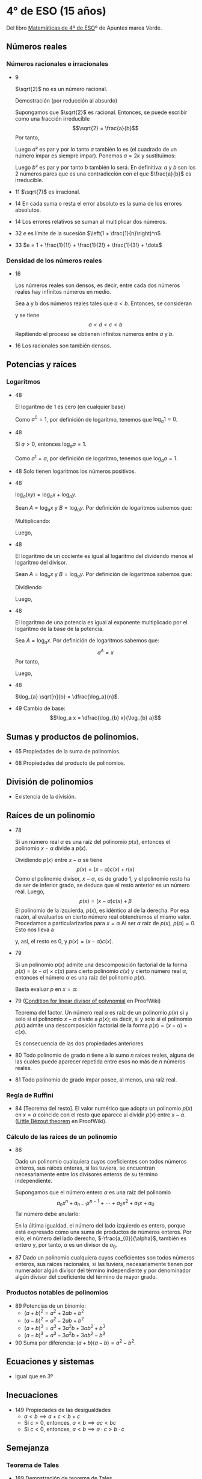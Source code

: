 #+STARTUP: latexpreview

* 4° de ESO (15 años)

Del libro [[http://www.apuntesmareaverde.org.es/grupos/mat/LOMLOE/4B/CuartoB.pdf][Matemáticas de 4º de ESO]]º de Apuntes marea Verde.

** Números reales

*** Números racionales e irracionales

+ 9
  #+begin_teorema
  $\sqrt{2}$ no es un número racional.
  #+end_teorema
  #+begin_demostracion
  Demostración (por reducción al absurdo)

  Supongamos que $\sqrt{2}$ es racional. Entonces, se puede escribir como
  una fracción irreducible
     $$\sqrt{2} = \frac{a}{b}$$
  Por tanto,
  \begin{align*}
     & 2 = \frac{a²}{b²} \\
     & a² = 2b²
    \end{align*}
  Luego $a²$ es par y por lo tanto $a$ también lo es (el cuadrado de un
  número impar es siempre impar). Ponemos $a = 2k$ y sustituimos:
  \begin{align*}
     & (2k)² = 2b² \\
     & 4k² = 2b² \\
     & 2k² = b²
  \end{align*}
  Luego $b²$ es par y por tanto $b$ también lo será. En definitiva: $a$ y $b$
  son los 2 números pares que es una contradicción con el que
  $\frac{a}{b}$ es  irreducible.
  #+end_demostracion

+ 11 $\sqrt{7}$ es irracional.

+ 14 En cada suma o resta el error absoluto es la suma de los errores
  absolutos.

+ 14 Los errores relativos se suman al multiplicar dos números.

+ 32 $e$ es límite de la sucesión $\left(1 + \frac{1}{n}\right)^n$
+ 33 $e = 1 + \frac{1}{1!} + \frac{1}{2!} + \frac{1}{3!} + \dots$

*** Densidad de los números reales

+ 16
  #+begin_teorema
  Los números reales son densos, es decir, entre cada dos números
  reales hay infinitos números en medio.
  #+end_teorema
  #+begin_demostracion
  Sea a y b dos números reales tales que $a < b$. Entonces, se consideran
  \begin{align*}
    c &= \frac{a+b}{2} \\
    d &= \frac{a+c}{2}
  \end{align*}
  y se tiene
     $$a < d < c < b$$
  Repitiendo el proceso se obtienen infinitos números entre $a$ y $b$.
  #+end_demostracion

+ 16 Los racionales son también densos.

** Potencias y raíces

*** Logaritmos

+ 48
  #+begin_teorema
  El logaritmo de 1 es cero (en cualquier base)
  #+end_teorema
  #+begin_demostracion
  Como $a^0 = 1$, por definición de logaritmo, tenemos que $\log_{a} 1 = 0$.
  #+end_demostracion

+ 48
  #+begin_teorema
  Si $a > 0$, entonces $\log_{a} a = 1$.
  #+end_teorema
  #+begin_demostracion
  Como $a^1 = a$, por definición de logaritmo, tenemos que $\log_{a} a = 1$.
  #+end_demostracion


+ 48 Solo tienen logaritmos los números positivos.

+ 48
  #+begin_teorema
  $\log_{a} (x y) = \log_{a} x + \log_{a} y$.
  #+end_teorema
  #+begin_demostracion
  Sean $A = \log_{a} x$ y $B = \log_{a} y$. Por definición de logaritmos sabemos
  que:
  \begin{align*}
     a^{A} &= x \\
     a^{B} &= y
  \end{align*}

  Multiplicando:
  \begin{align*}
     x y &= a^A   a^B \\
         &= a^{A+B}
  \end{align*}
  Luego,
   \begin{align*}
    \log_{a} (x y) &= A + B \\
                &= \log_{a} x + \log_{a} y.
   \end{align*}
   #+end_demostracion

+ 48
  #+begin_teorema
  El logaritmo de un cociente es igual al logaritmo del dividendo
  menos el logaritmo del divisor.
  #+end_teorema
  #+begin_demostracion
  Sean $A = \log_{a} x$ y $B = \log_{a} y$. Por definición de logaritmos sabemos
  que:
  \begin{align*}
     a^A &= x \\
     a^B &= y
  \end{align*}
  Dividiendo
  \begin{align*}
    \frac{x}{y} &= \frac{a^A}{a^B} \\
                &= a^{A-B}
    \end{align*}
  Luego,
  \begin{align*}
     \log_{a} (\frac{x}{y}) &= A - B \\
                        &= \log_{a} x - \log_{a} y
  \end{align*}
  #+end_demostracion

+ 48
  #+begin_teorema
  El logaritmo de una potencia es igual al exponente multiplicado por
  el logaritmo de la base de la potencia.
  #+end_teorema
  #+begin_demostracion
Sea $A = \log_{a} x$. Por definición de logaritmos sabemos que:
   $$a^A = x$$
Por tanto,
\begin{align*}
   x^y &= (a^A)^y \\
      &= a^{Ay}
\end{align*}
Luego,
\begin{align*}
   \log_{a} (x^y) &= y A \\
             &= y \log_{a} x
\end{align*}
   #+end_demostracion

+ 48
  #+begin_teorema
  $\log_{a} \sqrt[n]{b} = \dfrac{\log_a}{n}$.
  #+end_teorema
  #+begin_demostracion
  \begin{align*}
   \log_{a} \sqrt[n]{b} &= \log_{a} {b}^{\frac{1}{n}} \\
                     &= \dfrac{\log_a}{n}
  \end{align*}
  #+end_demostracion

+ 49 Cambio de base:
  $$\log_a x = \dfrac{\log_{b} x}{\log_{b} a}$$

** Sumas y productos de polinomios.

+ 65 Propiedades de la suma de polinomios.

+ 68 Propiedades del producto de polinomios.

** División de polinomios

+ Existencia de la división.

** Raíces de un polinomio

+ 78
  #+begin_teorema
  Si un número real $\alpha$ es una raíz del polinomio $p(x)$, entonces el
  polinomio $x - \alpha$ divide a $p(x)$.
  #+end_teorema
  #+begin_demostracion
Dividiendo $p(x)$ entre $x - \alpha$ se tiene
   $$p(x) = (x - \alpha) c(x) + r (x)$$
Como el polinomio divisor, $x - \alpha$, es de grado 1, y el polinomio resto
ha de ser de inferior grado, se deduce que el resto anterior es un
número real. Luego,
   $$p(x) = (x - \alpha) c(x) + \beta$$
El polinomio de la izquierda, $p(x)$, es idéntico al de la derecha. Por
esa razón, al evaluarlos en cierto número real obtendremos el mismo
valor. Procedamos a particularizarlos para $x = \alpha$  Al ser $\alpha$ raíz de
$p(x)$, $p(\alpha) = 0$. Esto nos lleva a
\begin{align*}
   0 &= p(\alpha) \\
     &= (\alpha - \alpha) c(\alpha) + \beta \\
     &= 0 c(\alpha) + \beta \\
     &= 0 + \beta \\
     &= \beta
\end{align*}
y, así, el resto es $0$, y $p(x) = (x - \alpha)c(x)$.
  #+end_demostracion

+ 79
  #+begin_teorema
  Si un polinomio $p(x)$ admite una descomposición factorial de la forma
  $p(x) = (x - \alpha) \times c(x)$ para cierto polinomio $c(x)$ y
  cierto número real $\alpha$, entonces el número $\alpha$ es una raíz
  del polinomio $p(x)$.
  #+end_teorema
  #+begin_demostracion
Basta evaluar $p$ en $x = \alpha$:
\begin{align*}
   p(\alpha) &= (\alpha - \alpha) \times c(\alpha) \\
             &= 0 \times c(\alpha) \\
             &= 0
\end{align*}
  #+end_demostracion

+ 79 ([[https://proofwiki.org/wiki/Condition_for_Linear_Divisor_of_Polynomial][Condition for linear divisor of polynomial]] en ProofWiki)
  #+begin_teorema
  Teorema del factor. Un número real $\alpha$ es raíz de un polinomio
  $p(x)$ si y solo si el polinomio $x - \alpha$ divide a $p(x)$; es
  decir, si y solo si el polinomio $p(x)$ admite una descomposición
  factorial de la forma $p(x) = (x - \alpha) \times c(x)$.
  #+end_teorema
  #+begin_demostracion
  Es consecuencia de las dos propiedades anteriores.
  #+end_demostracion

+ 80 Todo polinomio de grado $n$ tiene a lo sumo $n$ raíces reales, alguna
  de las cuales puede aparecer repetida entre esos no más de $n$ números
  reales.

+ 81 Todo polinomio de grado impar posee, al menos, una raíz real.

*** Regla de Ruffini

+ 84 [Teorema del resto]. El valor numérico que adopta un polinomio $p(x)$
  en $x = \alpha$ coincide con el resto que aparece al dividir $p(x)$
  entre $x - \alpha$. ([[https://proofwiki.org/wiki/Little_B%C3%A9zout_Theorem][Little Bézout theorem]] en ProofWiki).

*** Cálculo de las raíces de un polinomio

+ 86
  #+begin_teorema
  Dado un polinomio cualquiera cuyos coeficientes son todos números
  enteros, sus raíces enteras, si las tuviera, se encuentran
  necesariamente entre los divisores enteros de su término
  independiente.
  #+end_teorema
  #+begin_demostracion
Supongamos que el número entero $\alpha$ es una raíz del polinomio
$$a_{n}x^{n} + a_{n-1}x^{n-1} + \cdots + a_{2}x^{2} + a_{1}x + a_{0}$$
Tal número debe anularlo:
\begin{align*}
&a_{n}\alpha^{n} + a_{n-1}\alpha^{n-1} + \cdots + a_{2}\alpha^{2} + a_{1}\alpha + a_{0} \\
&a_{n}\alpha^{n} + a_{n-1}\alpha^{n-1} + \cdots + a_{2}\alpha^{2} + a_{1}\alpha = -a_{0} \\
&\alpha(a_{n}\alpha^{n-1} + a_{n-1}\alpha^{n-2} + \cdots + a_{2}\alpha + a_{1}) = -a_{0} \\
&a_{n}\alpha^{n-1} + a_{n-1}\alpha^{n-2} + \cdots + a_{2}\alpha + a_{1} = -\frac{a_{0}}{\alpha} \\
\end{align*}
En la última igualdad, el número del lado izquierdo es entero, porque
está expresado como una suma de productos de números enteros. Por
ello, el número del lado derecho, $-\frac{a_{0}}{\alpha}$, también es
entero y, por tanto, $\alpha$ es un divisor de $a_{0}$.
  #+end_demostracion

+ 87 Dado un polinomio cualquiera cuyos coeficientes son todos números
  enteros, sus raíces racionales, si las tuviera, necesariamente tienen
  por numerador algún divisor del término independiente y por
  denominador algún divisor del coeficiente del término de mayor grado.

*** Productos notables de polinomios

+ 89 Potencias de un binomio:
  + $(a + b)^{2} = a^{2} + 2ab+ b^{2}$
  + $(a - b)^{2} = a^{2} - 2ab+ b^{2}$
  + $(a + b)^{3} = a^{3} + 3a^{2}b + 3ab^{2} + b^{3}$
  + $(a - b)^{3} = a^{3} - 3a^{2}b + 3ab^{2} - b^{3}$

+ 90 Suma por diferencia: $(a + b)(a - b) = a^{2} - b^{2}$.

** Ecuaciones y sistemas

+ Igual que en 3º

** Inecuaciones

+ 149 Propiedades de las desigualdades
  + $a < b ⟹ a + c < b + c$
  + Si $c > 0$, entonces, $a < b ⟹ ac < bc$
  + Si $c < 0$, entonces, $a < b ⟹ a · c > b · c$

** Semejanza

*** Teorema de Tales

+ 189 Demostración de teorema de Tales.

*** Teorema de la altura y del cateto

+ 189 Teorema de la altura: En un triángulo rectángulo la altura es
  media proporcional entre los segmentos en los que divide a la
  hipotenusa.

+ 189 Teorema del cateto: En un triángulo rectángulo un cateto es media
  proporcional entre la hipotenusa y su proyección sobre ella.

** Trigonometría

*** Relaciones fundamentales

+ 213
  #+begin_teorema
  Primera relación fundamental: $\sen^{2}\alpha + \cos^{2} \alpha = 1$.
  #+end_teorema
  #+begin_demostracion
Por el teorema de Pitágoras,
$$a^{2} = b^{2} + c^{2}$$
Dividiendo por $a^{2}$
\begin{align*}
  1 &= \frac{a^{2}}{a^{2}} \\
    &= \frac{b^{2}}{a^{2}} + \frac{c^{2}}{a^{2}} \\
    &= \sen^{2} \alpha + \cos^{2} \alpha
\end{align*}
  #+end_demostracion

+ 213
  #+begin_teorema
  Segunda relación fundamental: $\tan \alpha = \dfrac{\sen \alpha}{\cos \alpha}$
  #+end_teorema
  #+begin_demostracion
\begin{align*}
\dfrac{sen \alpha}{cos \alpha}
  &= \dfrac{\frac{b}{a}}{\frac{c}{a}} \\
  &= \dfrac{b}{c} \\
  &= \tan \alpha
\end{align*}
  #+end_demostracion

+ 214
  #+begin_teorema
  $\sec^{2} \alpha = 1 + \tan^{2} \alpha$
  #+end_teorema
  #+begin_demostracion
\begin{align*}
\sec^{2} \alpha
  &= \dfrac{1}{cos^{2} \alpha} \\
  &= \dfrac{\sen^{2} \alpha + \cos^{2} \alpha}{\cos^{2} \alpha} \\
  &= \tan^{2} \alpha + 1
\end{align*}
  #+end_demostracion

+ 214
  #+begin_teorema
  $\cosec^{2} \alpha = 1 + \cot^{2} \alpha$
  #+end_teorema
  #+begin_demostracion
\begin{align*}
\cosec^{2} \alpha
  &= \dfrac{1}{\sen^{2} \alpha} \\
  &= \dfrac{\sen^{2} \alpha + \cos^{2} \alpha}{\sen^{2} \alpha} \\
  &= 1 + \cot^{2} \alpha
\end{align*}
  #+end_demostracion

*** Razones trigonométricas de 30⁰, 45⁰ y 60⁰.

+ 213 Razones trigonométricas de 60^{0}
  + $\sen 60^{0} = \dfrac{\sqrt{3}}{2}$
  + $\cos 60^{0} = \dfrac{1}{2}$
  + $\tan 60^{0} = \sqrt{3}$

+ 213 Razones trigonométricas de 30º
  + $\sen 30^{0} = \dfrac{1}{2}$
  + $\cos 30^{0} = \dfrac{\sqrt{3}}{2}$
  + $\tan 30^{0} = \dfrac{\sqrt{3}}{3}$

+ 213 Razones trigonométricas de 45º
  + $\sen 45^{0} = \dfrac{\sqrt{2}}{2}$
  + $\cos 45^{0} = \dfrac{\sqrt{2}}{2}$
  + $\tan 45^{0} = 1$

# *** Teorema de los senos
#
# + 223 En todo triángulo se cumple que los lados son proporcionales a los
#   senos de los ángulos opuestos.
#   Demostración gráfica.
#
# *** Teorema de los cosenos
#
# + 224 En un triángulo ABC cualquiera se cumple que:
#   + a^{2} = b^{2} + c^{2} - 2bc cos A
#   + b^{2} = a^{2} + c^{2} - 2ac cos B
#   + c^{2} = a^{2} + b^{2} - 2ab cos C
#
# ** Geometría
#
# + 251 Las rectas \(ax + by = c\) y \(a'x + b'y = c'\) son paralelas si
#   \(\dfrac{a}{a'} = \dfrac{b}{b'} \neq \dfrac{c}{c'}\) .
#
# + 251 Las rectas \(\mathbf{OX} = \mathbf{OA} + t\mathbf{v}\) y \(\mathbf{OX} = \mathbf{OB} + t\mathbf{w}\) son paralelas si \(\mathbf{v} = k\mathbf{w}\)
#
# + 251 Las rectas \(ax + by = c\) y \(a'x + b'y = c'\) son perpendiculares si
#   \(a·a' + b·b' = 0\).
#
# + 251 Las rectas \(\mathbf{OX} = \mathbf{OA} + t\mathbf{v}\) y \(\mathbf{OX} = \mathbf{OB} + t\mathbf{w}\) son perpendiculares si \(v_{1}w_{1} + v_{2}w_{2} = 0\).
#
# ** Combinatoria
#
# *** Permutaciones
#
# + 423 El número de permutaciones de un conjunto de \(n\) elementos es $n!$.
#
# *** Variaciones
#
# + 429 El número de variaciones con repetición de $m$ elementos tomados
#   de $n$ en $n$ es $m^{n}$.
#
# + 429 El número de variaciones sin repetición de $m$ elementos tomados
#   de $n$ en $n$ es $m(m-1) \dots (m-n+1)$
#
# *** Combinaciones
#
# + 433 El número de variaciones sin repetición de $m$ elementos tomados
#   de $n$ en $n$ es $\dfrac{m!}{(m-n)!n!}$
#
# + 434 $\dbinom{m}{0} = 1$.
#
#   Demostración
#   \begin{align*}
#    \binom{m}{0} &= \dfrac{m!}{(m-0)!0!} \\
#                 &= \dfrac{m!}{m!1}      \\
#                &= 1
#   \end{align*}
#
# + 434 $\dbinom{m}{m} = 1$.
#
#   Demostración
#   \begin{align*}
#    \binom{m}{0} &= \dfrac{m!}{(m-m)!m!} \\
#                 &= \dfrac{m!}{0!m!}     \\
#                 &= \dfrac{1}{0!m!}      \\
#                 &= 1
#   \end{align*}
#
# + 434 $\dbinom{m}{1} = m$.
#
#   Demostración
#   \begin{align*}
#    \binom{m}{0} &= \dfrac{m!}{(m-1)!1!} \\
#                 &= m
#   \end{align*}
#
#
# + 434 $\dbinom{m}{n} = \dbinom{m}{m-n}$.
#
#   Demostración
#   \begin{align*}
#    \binom{m}{n} &= \dfrac{m!}{(m-n)!n!} \\
#                 &= \dfrac{m!}{n!(m-n)!} \\
#                 &= \dfrac{m!}{(m-(m-n)!(m-n)!} \\
#                 &= \binom{m}{m-n}
#   \end{align*}
#
# + 435  $\dbinom{m}{n} = \dbinom{m-1}{n} + \dbinom{m-1}{n-1}$.
#   Demostración
#   \begin{align*}
#    \binom{m-1}{n} + \binom{m-1}{n-1}
#    &= \dfrac{(m-1)!}{((m-1)-n)!n!} + \dfrac{(m-1)!}{((m-1)-(n-1))!(n-1)!} \\
#    &= \dfrac{(m-1)!}{(m-n-1)!n!} + \dfrac{(m-1)!}{(m-n)!(n-1)!} \\
#    &= \dfrac{(m-1)!}{(m-n-1)!n(n-1)!} + \dfrac{(m-1)!}{(m-n)(m-n-1)!(n-1)!} \\
#    &= \dfrac{(m-n)(m-1)!}{(m-n)(m-n-1)!n(n-1)!} + \dfrac{n(m-1)!}{n(m-n)(m-n-1)!(n-1)!} \\
#    &= \dfrac{(m-n)(m-1)!}{(m-n)!n!} + \dfrac{n(m-1)!}{(m-n)!n!} \\
#    &= \dfrac{(m-n)(m-1)! + n(m-1)!}{(m-n)!n!} \\
#    &= \dfrac{(m-n+n)(m-1)!}{(m-n)!n!} \\
#    &= \dfrac{m(m-1)!}{(m-n)!n!} \\
#    &= \dfrac{m!}{(m-n)!n!} \\
#    &= \binom{m}{n}
#   \end{align*}
#
# *** Binomio de Newton
#
# + 440 $(a+b)^{n} = \binom{n}{0}a^{0} + \binom{n}{1}a^{n-1}b + \binom{n}{2}a^{n-2}b^{2} + \cdots + \binom{n}{n-1}a^{}b^{n-1} + \binom{n}{n}^{}b^{n}$
#
# + 440 $(a-b)^{n} = \binom{n}{0}a^{0} - \binom{n}{1}a^{n-1}b + \binom{n}{2}a^{n-2}b^{2} + \cdots + (-1)^{n}\binom{n}{n}^{}b^{n}$
#
#
# *** Permutaciones con repetición
#
# + 443 El número de permutaciones de 8 elementos de los que uno se repite
#   3 veces y otro 2 es $\dfrac{8!}{2!3!}$.
#
# *** Combinaciones con repetición
#
# + 444 El número de combinaciones con repetición de m elementos tomados
#   de n en n es $\binom{m+n-1}{n}$.
#
# ** Azar y probabilidad
#
# *** Probabilidad
#
# + 468 Probabilidad del suceso contrario: $P(S^{C}) = 1 - P(S)$.
#
# + 468 Si $A$ y $B$ son independientes, $P(A \cap B) = P(A) \cdot P(B)$.
#
# *** Probabilidad condicionada
#
# + 474 La probabilidad de verificación del suceso $A$ condicionada a la
#   verificación del suceso $B$ es $P(A/B) = \dfrac{P(A \cap B)}{P(B)}$.
